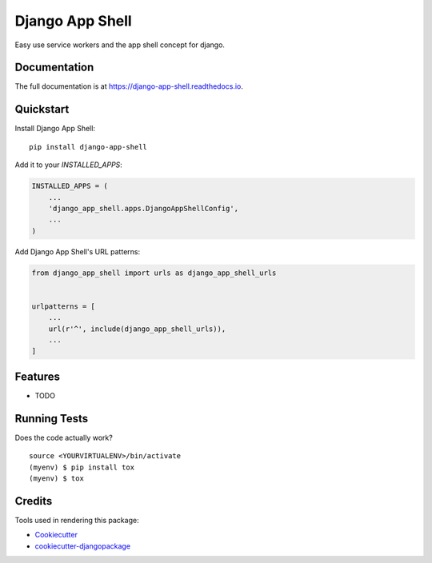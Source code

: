 =============================
Django App Shell
=============================

.. image:: https://badge.fury.io/py/django-app-shell.svg
    :target: https://badge.fury.io/py/django-app-shell

.. image:: https://travis-ci.org/DebVortex/django-app-shell.svg?branch=master
    :target: https://travis-ci.org/DebVortex/django-app-shell

.. image:: https://codecov.io/gh/DebVortex/django-app-shell/branch/master/graph/badge.svg
    :target: https://codecov.io/gh/DebVortex/django-app-shell

Easy use service workers and the app shell concept for django.

Documentation
-------------

The full documentation is at https://django-app-shell.readthedocs.io.

Quickstart
----------

Install Django App Shell::

    pip install django-app-shell

Add it to your `INSTALLED_APPS`:

.. code-block:: python

    INSTALLED_APPS = (
        ...
        'django_app_shell.apps.DjangoAppShellConfig',
        ...
    )

Add Django App Shell's URL patterns:

.. code-block:: python

    from django_app_shell import urls as django_app_shell_urls


    urlpatterns = [
        ...
        url(r'^', include(django_app_shell_urls)),
        ...
    ]

Features
--------

* TODO

Running Tests
-------------

Does the code actually work?

::

    source <YOURVIRTUALENV>/bin/activate
    (myenv) $ pip install tox
    (myenv) $ tox

Credits
-------

Tools used in rendering this package:

*  Cookiecutter_
*  `cookiecutter-djangopackage`_

.. _Cookiecutter: https://github.com/audreyr/cookiecutter
.. _`cookiecutter-djangopackage`: https://github.com/pydanny/cookiecutter-djangopackage

